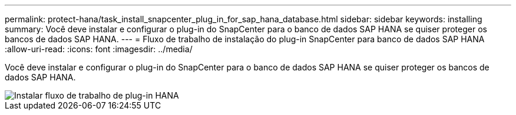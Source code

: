 ---
permalink: protect-hana/task_install_snapcenter_plug_in_for_sap_hana_database.html 
sidebar: sidebar 
keywords: installing 
summary: Você deve instalar e configurar o plug-in do SnapCenter para o banco de dados SAP HANA se quiser proteger os bancos de dados SAP HANA. 
---
= Fluxo de trabalho de instalação do plug-in SnapCenter para banco de dados SAP HANA
:allow-uri-read: 
:icons: font
:imagesdir: ../media/


[role="lead"]
Você deve instalar e configurar o plug-in do SnapCenter para o banco de dados SAP HANA se quiser proteger os bancos de dados SAP HANA.

image::../media/sap_hana_install_configure_workflow.png[Instalar fluxo de trabalho de plug-in HANA]
